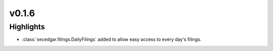 v0.1.6
------

Highlights
~~~~~~~~~~

* :class:`secedgar.filings.DailyFilings` added to allow easy access to every day's filings.
